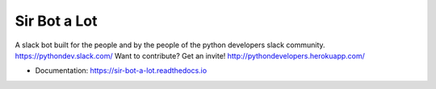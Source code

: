 =============
Sir Bot a Lot
=============


.. image:: https://img.shields.io/pypi/v/sir-bot-a-log.svg
        :target: https://pypi.python.org/pypi/sir-bot-a-lot

.. image:: https://img.shields.io/travis/autoferrit/sir-bot-a-lot.svg
        :target: https://travis-ci.org/autoferrit/sir-bot-a-lot

.. image:: https://readthedocs.org/projects/sir-bot-a-lot/badge/?version=latest
        :target: https://sir-bot-a-lot.readthedocs.io/en/latest/?badge=latest
        :alt: Documentation Status

.. image:: https://pyup.io/repos/github/autoferrit/sir-bot-a-lot/shield.svg
     :target: https://pyup.io/repos/github/autoferrit/sir-bot-a-lot/
     :alt: Updates

A slack bot built for the people and by the people of the python developers slack community. https://pythondev.slack.com/
Want to contribute?
Get an invite!
http://pythondevelopers.herokuapp.com/

* Documentation: https://sir-bot-a-lot.readthedocs.io
